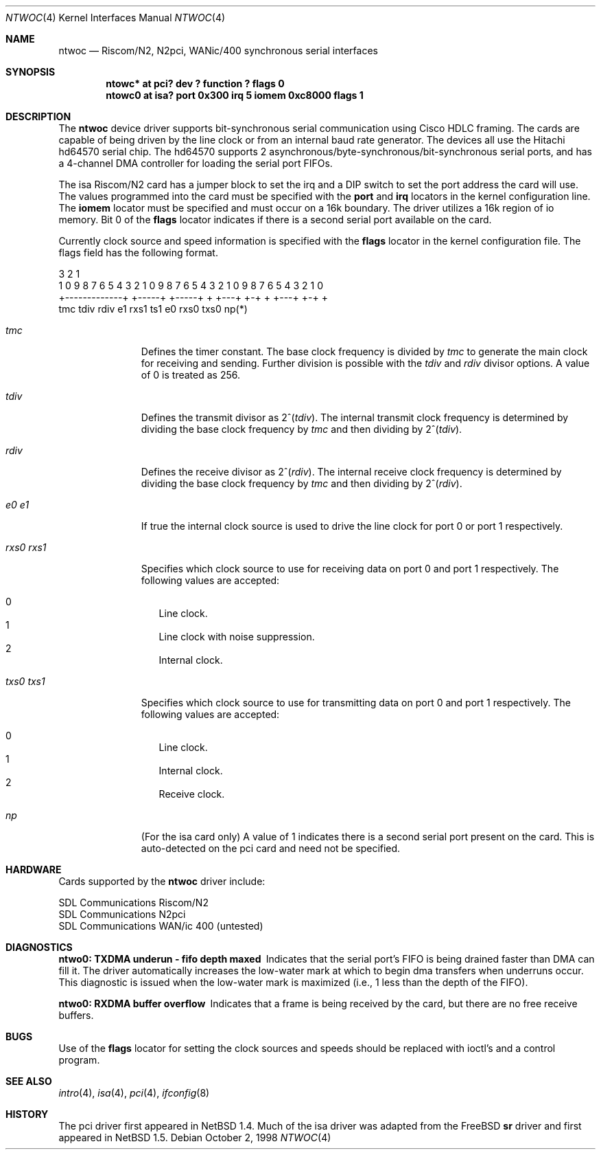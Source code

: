 .\"	$NetBSD: ntwoc.4,v 1.1 2000/01/05 00:17:25 chopps Exp $
.\"
.\" Copyright (c) 2000 Christian E. Hopps
.\" All rights reserved.
.\"
.\" Redistribution and use in source and binary forms, with or without
.\" modification, are permitted provided that the following conditions
.\" are met:
.\" 1. Redistributions of source code must retain the above copyright
.\"    notice, this list of conditions and the following disclaimer.
.\" 2. Redistributions in binary form must reproduce the above copyright
.\"    notice, this list of conditions and the following disclaimer in the
.\"    documentation and/or other materials provided with the distribution.
.\" 3. The name of the author may not be used to endorse or promote products
.\"    derived from this software without specific prior written permission
.\"
.\" THIS SOFTWARE IS PROVIDED BY THE AUTHOR ``AS IS'' AND ANY EXPRESS OR
.\" IMPLIED WARRANTIES, INCLUDING, BUT NOT LIMITED TO, THE IMPLIED WARRANTIES
.\" OF MERCHANTABILITY AND FITNESS FOR A PARTICULAR PURPOSE ARE DISCLAIMED.
.\" IN NO EVENT SHALL THE AUTHOR BE LIABLE FOR ANY DIRECT, INDIRECT,
.\" INCIDENTAL, SPECIAL, EXEMPLARY, OR CONSEQUENTIAL DAMAGES (INCLUDING, BUT
.\" NOT LIMITED TO, PROCUREMENT OF SUBSTITUTE GOODS OR SERVICES; LOSS OF USE,
.\" DATA, OR PROFITS; OR BUSINESS INTERRUPTION) HOWEVER CAUSED AND ON ANY
.\" THEORY OF LIABILITY, WHETHER IN CONTRACT, STRICT LIABILITY, OR TORT
.\" (INCLUDING NEGLIGENCE OR OTHERWISE) ARISING IN ANY WAY OUT OF THE USE OF
.\" THIS SOFTWARE, EVEN IF ADVISED OF THE POSSIBILITY OF SUCH DAMAGE.
.\"
.Dd October 2, 1998
.Dt NTWOC 4
.Os
.Sh NAME
.Nm ntwoc
.Nd Riscom/N2, N2pci, WANic/400 synchronous serial interfaces
.Sh SYNOPSIS
.Cd "ntowc* at pci? dev ? function ? flags 0"
.Cd "ntowc0 at isa? port 0x300 irq 5 iomem 0xc8000 flags 1"
.Sh DESCRIPTION
The
.Nm
device driver supports bit-synchronous serial communication using
Cisco HDLC framing.  The cards are capable of being driven by
the line clock or from an internal baud rate generator.
The devices all use the Hitachi hd64570 serial chip.
The hd64570 supports 2 asynchronous/byte-synchronous/bit-synchronous
serial ports, and has a 4-channel DMA controller for loading
the serial port FIFOs.
.Pp
The isa Riscom/N2 card has a jumper block to set the irq and a DIP switch
to set the port address the card will use.  The values programmed
into the card must be specified with the
.Cm port
and
.Cm irq
locators in the kernel configuration line. 
The
.Cm iomem  
locator must be specified and must occur on a 16k boundary.
The driver utilizes a 16k region of io memory.  Bit 0 of the
.Cm flags
locator indicates if there is a second serial port available on the
card.
.Pp
Currently
clock source and speed information is specified with the
.Cm flags
locator in the kernel configuration file.  The flags field has the
following format.
.Bd -literal
  3                   2                   1
1 0 9 8 7 6 5 4 3 2 1 0 9 8 7 6 5 4 3 2 1 0 9 8 7 6 5 4 3 2 1 0
+-------------+ +-----+ +-----+ + +---+ +-+     + +---+ +-+   +
      tmc         tdiv    rdiv  e1 rxs1 ts1    e0 rxs0  txs0  np(*)
.Ed
.Bl -tag -width "rxs0 rxs1"
.It Va tmc
Defines the timer constant.  The base clock frequency is divided
by
.Va tmc
to generate the main clock for receiving and sending.  Further
division is possible with the
.Va tdiv
and
.Va rdiv
divisor options.  A value of 0 is treated as 256.
.It Va tdiv
Defines the transmit divisor as
.Pf "2^(" Va tdiv ) .
The internal transmit clock
frequency is determined by dividing the base clock frequency by
.Va tmc
and then dividing by
.Pf "2^(" Va tdiv ) .
.It Va rdiv
Defines the receive divisor as
.Pf "2^(" Va rdiv ) .
The internal receive clock
frequency is determined by dividing the base clock frequency by
.Va tmc
and then dividing by
.Pf "2^(" Va rdiv ) .
.It Va e0 Va e1
If true the internal clock source is used to drive the line clock for port 0
or port 1 respectively.
.It Va rxs0 Va rxs1
Specifies which clock source to use for receiving data on port 0 and
port 1 respectively.  The following values are accepted:
.Pp
.Bl -tag -width "000" -compact
.It 0
Line clock.
.It 1
Line clock with noise suppression.
.It 2
Internal clock.
.El
.It Va txs0 Va txs1
Specifies which clock source to use for transmitting data on port 0
and port 1 respectively.  The following values are accepted:
.Pp
.Bl -tag -width "000" -compact
.It 0
Line clock.
.It 1
Internal clock.
.It 2
Receive clock.
.El
.It Va np
(For the isa card only) A value of 1 indicates there is a second serial
port present on the card.  This is auto-detected on the pci card and need
not be specified.
.El
.Pp
.Sh HARDWARE
Cards supported by the 
.Nm
driver include:
.Pp
.Bl -item -compact
.It
SDL Communications Riscom/N2
.It
SDL Communications N2pci
.It
SDL Communications WAN/ic 400 (untested)
.El
.Sh DIAGNOSTICS
.Bl -diag
.It "ntwo0: TXDMA underun - fifo depth maxed"
Indicates that the serial port's FIFO is being drained faster
than DMA can fill it.  The driver automatically increases the
low-water mark at which to begin dma transfers when underruns
occur.  This diagnostic is issued when the low-water mark is
maximized (i.e., 1 less than the depth of the FIFO).
.It "ntwo0: RXDMA buffer overflow"
Indicates that a frame is being received by the card, but
there are no free receive buffers.
.El
.Sh BUGS
Use of the
.Cm flags
locator for setting the clock sources and speeds should be replaced with
ioctl's and a control program.
.Sh SEE ALSO
.Xr intro 4 ,
.Xr isa 4 ,
.Xr pci 4 ,
.Xr ifconfig 8
.Sh HISTORY
The pci driver first appeared in
.Nx 1.4 .
Much of the isa driver was adapted from the
.Fx
.Nm sr
driver and first appeared in
.Nx 1.5 .
